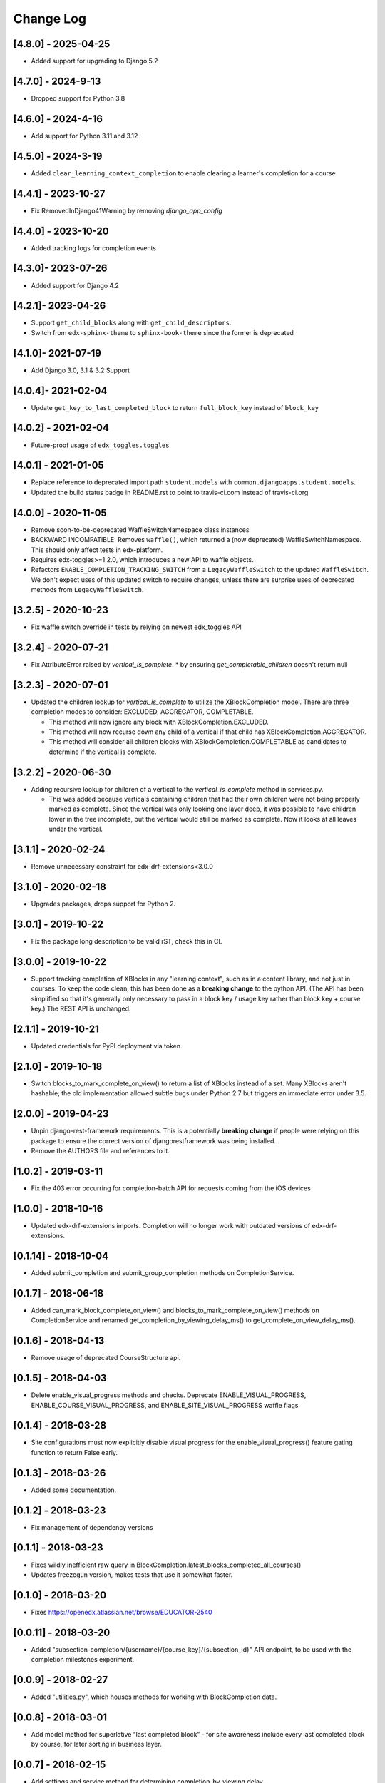 Change Log
==========

..
   All enhancements and patches to completion will be documented
   in this file.  It adheres to the structure of http://keepachangelog.com/ ,
   but in reStructuredText instead of Markdown (for ease of incorporation into
   Sphinx documentation and the PyPI description).

   This project adheres to Semantic Versioning (http://semver.org/).

.. There should always be an "Unreleased" section for changes pending release.

[4.8.0] - 2025-04-25
--------------------

* Added support for upgrading to Django 5.2

[4.7.0] - 2024-9-13
-------------------

* Dropped support for Python 3.8

[4.6.0] - 2024-4-16
-------------------

* Add support for Python 3.11 and 3.12

[4.5.0] - 2024-3-19
--------------------
* Added ``clear_learning_context_completion`` to enable clearing a learner's
  completion for a course

[4.4.1] - 2023-10-27
--------------------
* Fix RemovedInDjango41Warning by removing `django_app_config`

[4.4.0] - 2023-10-20
--------------------
* Added tracking logs for completion events

[4.3.0]- 2023-07-26
------------------------------------------------
* Added support for Django 4.2

[4.2.1]- 2023-04-26
------------------------------------------------
* Support ``get_child_blocks`` along with ``get_child_descriptors``.
* Switch from ``edx-sphinx-theme`` to ``sphinx-book-theme`` since the former is
  deprecated

[4.1.0]- 2021-07-19
------------------------------------------------
* Add Django 3.0, 3.1 & 3.2 Support

[4.0.4]- 2021-02-04
------------------------------------------------
* Update ``get_key_to_last_completed_block`` to return ``full_block_key`` instead of ``block_key``

[4.0.2] - 2021-02-04
------------------------------------------------
* Future-proof usage of ``edx_toggles.toggles``


[4.0.1] - 2021-01-05
------------------------------------------------
* Replace reference to deprecated import path ``student.models``
  with ``common.djangoapps.student.models``.
* Updated the build status badge in README.rst to point to travis-ci.com instead of travis-ci.org


[4.0.0] - 2020-11-05
------------------------------------------------
* Remove soon-to-be-deprecated WaffleSwitchNamespace class instances
* BACKWARD INCOMPATIBLE: Removes ``waffle()``, which returned a (now deprecated) WaffleSwitchNamespace. This should only affect tests in edx-platform.
* Requires edx-toggles>=1.2.0, which introduces a new API to waffle objects.
* Refactors ``ENABLE_COMPLETION_TRACKING_SWITCH`` from a ``LegacyWaffleSwitch`` to the updated ``WaffleSwitch``.  We don't expect uses of this updated switch to require changes, unless there are surprise uses of deprecated methods from ``LegacyWaffleSwitch``.

[3.2.5] - 2020-10-23
------------------------------------------------
* Fix waffle switch override in tests by relying on newest edx_toggles API

[3.2.4] - 2020-07-21
------------------------------------------------
* Fix AttributeError raised by `vertical_is_complete`.
  * by ensuring `get_completable_children` doesn't return null

[3.2.3] - 2020-07-01
------------------------------------------------
* Updated the children lookup for `vertical_is_complete` to utilize the XBlockCompletion model. There are
  three completion modes to consider: EXCLUDED, AGGREGATOR, COMPLETABLE.

  * This method will now ignore any block with XBlockCompletion.EXCLUDED.
  * This method will now recurse down any child of a vertical if that child has XBlockCompletion.AGGREGATOR.
  * This method will consider all children blocks with XBlockCompletion.COMPLETABLE as candidates to
    determine if the vertical is complete.

[3.2.2] - 2020-06-30
------------------------------------------------
* Adding recursive lookup for children of a vertical to the `vertical_is_complete` method in services.py.

  * This was added because verticals containing children that had their own children were not being properly marked
    as complete. Since the vertical was only looking one layer deep, it was possible to have children lower in the tree
    incomplete, but the vertical would still be marked as complete. Now it looks at all leaves under the vertical.

[3.1.1] - 2020-02-24
------------------------------------------------
* Remove unnecessary constraint for edx-drf-extensions<3.0.0

[3.1.0] - 2020-02-18
------------------------------------------------
* Upgrades packages, drops support for Python 2.

[3.0.1] - 2019-10-22
------------------------------------------------
* Fix the package long description to be valid rST, check this in CI.

[3.0.0] - 2019-10-22
------------------------------------------------
* Support tracking completion of XBlocks in any "learning context", such as in
  a content library, and not just in courses. To keep the code clean, this has
  been done as a **breaking change** to the python API. (The API has been
  simplified so that it's generally only necessary to pass in a block key /
  usage key rather than block key + course key.) The REST API is unchanged.

[2.1.1] - 2019-10-21
------------------------------------------------
* Updated credentials for PyPI deployment via token.

[2.1.0] - 2019-10-18
------------------------------------------------
* Switch blocks_to_mark_complete_on_view() to return a list of XBlocks instead of a set.  Many XBlocks aren't hashable;
  the old implementation allowed subtle bugs under Python 2.7 but triggers an immediate error under 3.5.

[2.0.0] - 2019-04-23
------------------------------------------------
* Unpin django-rest-framework requirements. This is a potentially **breaking change** if people were
  relying on this package to ensure the correct version of djangorestframework was being installed.
* Remove the AUTHORS file and references to it.

[1.0.2] - 2019-03-11
------------------------------------------------

* Fix the 403 error occurring for completion-batch API for requests coming from the iOS devices

[1.0.0] - 2018-10-16
------------------------------------------------
* Updated edx-drf-extensions imports. Completion will no longer work with
  outdated versions of edx-drf-extensions.

[0.1.14] - 2018-10-04
------------------------------------------------
* Added submit_completion and submit_group_completion methods on
  CompletionService.

[0.1.7] - 2018-06-18
------------------------------------------------
* Added can_mark_block_complete_on_view() and blocks_to_mark_complete_on_view()
  methods on CompletionService and renamed get_completion_by_viewing_delay_ms()
  to get_complete_on_view_delay_ms().

[0.1.6] - 2018-04-13
------------------------------------------------
* Remove usage of deprecated CourseStructure api.

[0.1.5] - 2018-04-03
------------------------------------------------
* Delete enable_visual_progress methods and checks. Deprecate ENABLE_VISUAL_PROGRESS,
  ENABLE_COURSE_VISUAL_PROGRESS, and ENABLE_SITE_VISUAL_PROGRESS waffle flags

[0.1.4] - 2018-03-28
------------------------------------------------
* Site configurations must now explicitly disable visual progress for the
  enable_visual_progress() feature gating function to return False early.

[0.1.3] - 2018-03-26
------------------------------------------------
* Added some documentation.

[0.1.2] - 2018-03-23
------------------------------------------------
* Fix management of dependency versions

[0.1.1] - 2018-03-23
------------------------------------------------
* Fixes wildly inefficient raw query in BlockCompletion.latest_blocks_completed_all_courses()
* Updates freezegun version, makes tests that use it somewhat faster.

[0.1.0] - 2018-03-20
------------------------------------------------
* Fixes https://openedx.atlassian.net/browse/EDUCATOR-2540

[0.0.11] - 2018-03-20
------------------------------------------------
* Added "subsection-completion/{username}/{course_key}/{subsection_id}" API
  endpoint, to be used with the completion milestones experiment.

[0.0.9] - 2018-02-27
------------------------------------------------
* Added "utilities.py", which houses methods for working with BlockCompletion
  data.

[0.0.8] - 2018-03-01
------------------------------------------------
* Add model method for superlative “last completed block” - for site awareness
  include every last completed block by course, for later sorting in business
  layer.

[0.0.7] - 2018-02-15
------------------------------------------------
* Add settings and service method for determining completion-by-viewing delay.

[0.0.6] - 2018-02-13
------------------------------------------------
* Add the additional completion logic into the service and models from edx-platform

[0.0.2] - 2018-01-31
------------------------------------------------
* Fix up edx-lint requirements shenanigans.

[0.0.1] - 2018-01-31
------------------------------------------------
* Initial release
